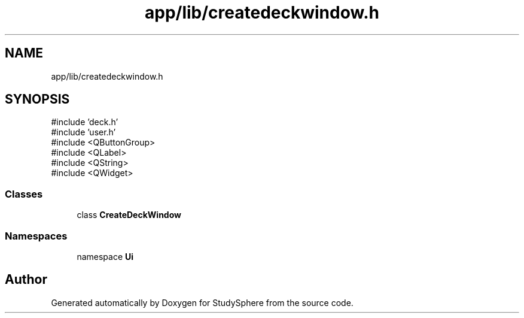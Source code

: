 .TH "app/lib/createdeckwindow.h" 3 "StudySphere" \" -*- nroff -*-
.ad l
.nh
.SH NAME
app/lib/createdeckwindow.h
.SH SYNOPSIS
.br
.PP
\fR#include 'deck\&.h'\fP
.br
\fR#include 'user\&.h'\fP
.br
\fR#include <QButtonGroup>\fP
.br
\fR#include <QLabel>\fP
.br
\fR#include <QString>\fP
.br
\fR#include <QWidget>\fP
.br

.SS "Classes"

.in +1c
.ti -1c
.RI "class \fBCreateDeckWindow\fP"
.br
.in -1c
.SS "Namespaces"

.in +1c
.ti -1c
.RI "namespace \fBUi\fP"
.br
.in -1c
.SH "Author"
.PP 
Generated automatically by Doxygen for StudySphere from the source code\&.
